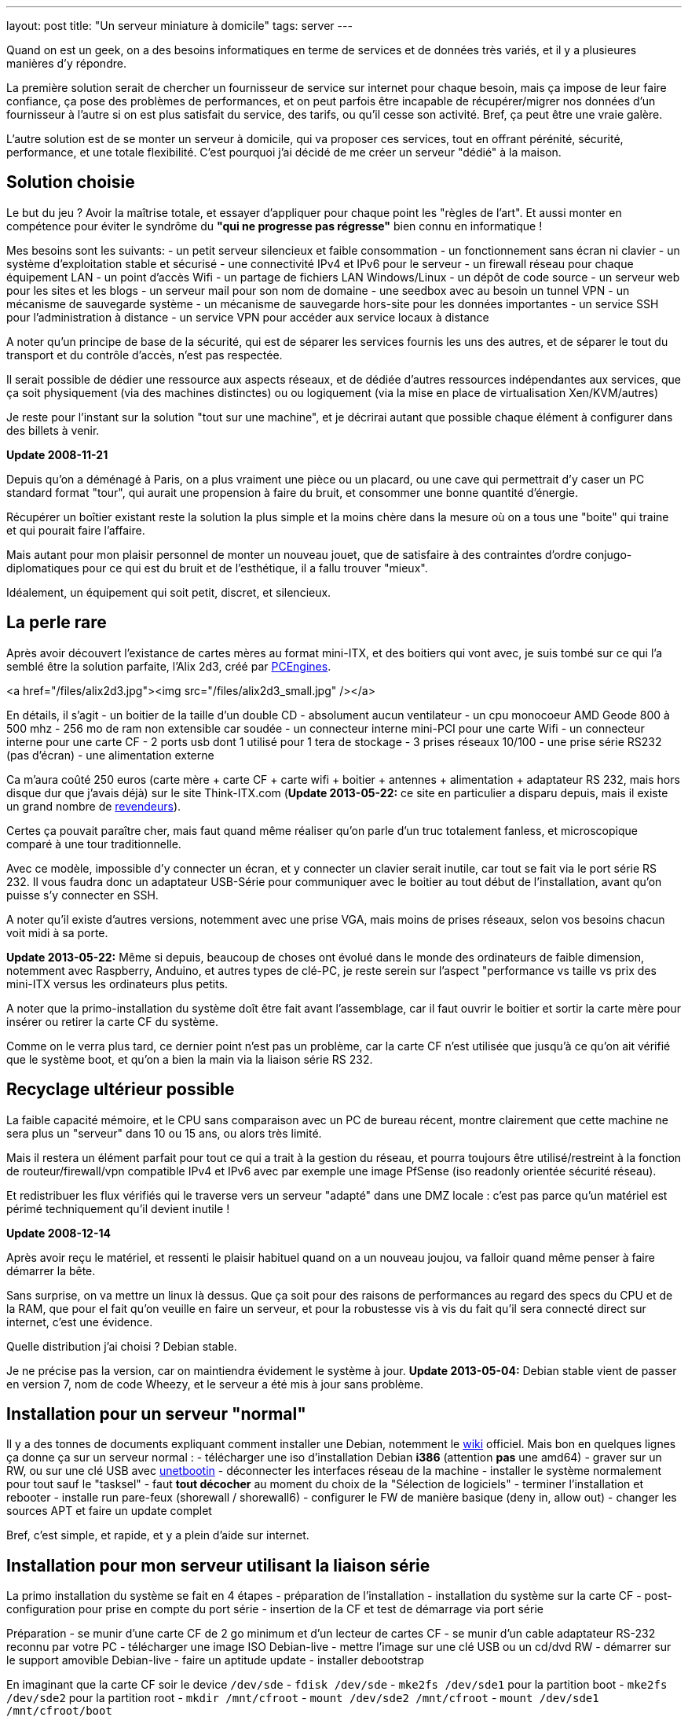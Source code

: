 ---
layout: post
title:  "Un serveur miniature à domicile"
tags: server
---

Quand on est un geek, on a des besoins informatiques en terme de services et de données très variés, et il y a plusieures manières d'y répondre.

La première solution serait de chercher un fournisseur de service sur internet pour chaque besoin, mais ça impose de leur faire confiance, ça pose des problèmes de performances, et on peut parfois être incapable de récupérer/migrer nos données d'un fournisseur à l'autre si on est plus satisfait du service, des tarifs, ou qu'il cesse son activité. Bref, ça peut être une vraie galère.

L'autre solution est de se monter un serveur à domicile, qui va proposer ces services, tout en offrant pérénité, sécurité, performance, et une totale flexibilité. C'est pourquoi j'ai décidé de me créer un serveur "dédié" à la maison.

== Solution choisie

Le but du jeu ? Avoir la maîtrise totale, et essayer d'appliquer pour chaque point les "règles de l'art". Et aussi monter en compétence pour éviter le syndrôme du *"qui ne progresse pas régresse"* bien connu en informatique !

Mes besoins sont les suivants:
- un petit serveur silencieux et faible consommation
- un fonctionnement sans écran ni clavier
- un système d'exploitation stable et sécurisé
- une connectivité IPv4 et IPv6 pour le serveur
- un firewall réseau pour chaque équipement LAN
- un point d'accès Wifi
- un partage de fichiers LAN Windows/Linux
- un dépôt de code source
- un serveur web pour les sites et les blogs
- un serveur mail pour son nom de domaine
- une seedbox avec au besoin un tunnel VPN
- un mécanisme de sauvegarde système
- un mécanisme de sauvegarde hors-site pour les données importantes
- un service SSH pour l'administration à distance
- un service VPN pour accéder aux service locaux à distance

A noter qu'un principe de base de la sécurité, qui est de séparer les services fournis les uns des autres, et de séparer le tout du transport et du contrôle d'accès, n'est pas respectée.

Il serait possible de dédier une ressource aux aspects réseaux, et de dédiée d'autres ressources indépendantes aux services, que ça soit physiquement (via des machines distinctes) ou ou logiquement (via la mise en place de virtualisation Xen/KVM/autres)

Je reste pour l'instant sur la solution "tout sur une machine", et je décrirai autant que possible chaque élément à configurer dans des billets à venir.

**Update 2008-11-21**

Depuis qu'on a déménagé à Paris, on a plus vraiment une pièce ou un placard, ou une cave qui permettrait d'y caser un PC standard format "tour", qui aurait une propension à faire du bruit, et consommer une bonne quantité d'énergie.

Récupérer un boîtier existant reste la solution la plus simple et la moins chère dans la mesure où on a tous une "boite" qui traine et qui pourait faire l'affaire.

Mais autant pour mon plaisir personnel de monter un nouveau jouet, que de satisfaire à des contraintes d'ordre conjugo-diplomatiques pour ce qui est du bruit et de l'esthétique, il a fallu trouver "mieux".

Idéalement, un équipement qui soit petit, discret, et silencieux.

== La perle rare

Après avoir découvert l'existance de cartes mères au format mini-ITX, et des boitiers qui vont avec, je suis tombé sur ce qui l'a semblé être la solution parfaite, l'Alix 2d3, créé par link:http://pcengines.ch/[PCEngines].

<a href="/files/alix2d3.jpg"><img src="/files/alix2d3_small.jpg" /></a>

En détails, il s'agit
- un boitier de la taille d'un double CD
- absolument aucun ventilateur
- un cpu monocoeur AMD Geode 800 à 500 mhz
- 256 mo de ram non extensible car soudée
- un connecteur interne mini-PCI pour une carte Wifi
- un connecteur interne pour une carte CF
- 2 ports usb dont 1 utilisé pour 1 tera de stockage
- 3 prises réseaux 10/100
- une prise série RS232 (pas d'écran)
- une alimentation externe

Ca m'aura coûté 250 euros (carte mère + carte CF + carte wifi + boitier + antennes + alimentation + adaptateur RS 232, mais hors disque dur que j'avais déjà) sur le site Think-ITX.com (**Update 2013-05-22:** ce site en particulier a disparu depuis, mais il existe un grand nombre de link:http://pcengines.ch/order.htm[revendeurs]).

Certes ça pouvait paraître cher, mais faut quand même réaliser qu'on parle d'un truc totalement fanless, et microscopique comparé à une tour traditionnelle.

Avec ce modèle, impossible d'y connecter un écran, et y connecter un clavier serait inutile, car tout se fait via le port série RS 232. Il vous faudra donc un adaptateur USB-Série pour communiquer avec le boitier au tout début de l'installation, avant qu'on puisse s'y connecter en SSH.

A noter qu'il existe d'autres versions, notemment avec une prise VGA, mais moins de prises réseaux, selon vos besoins chacun voit midi à sa porte.

**Update 2013-05-22:** Même si depuis, beaucoup de choses ont évolué dans le monde des ordinateurs de faible dimension, notemment avec Raspberry, Anduino, et autres types de clé-PC, je reste serein sur l'aspect "performance vs taille vs prix des mini-ITX versus les ordinateurs plus petits.

A noter que la primo-installation du système doît être fait avant l'assemblage, car il faut ouvrir le boitier et sortir la carte mère pour insérer ou retirer la carte CF du système.

Comme on le verra plus tard, ce dernier point n'est pas un problème, car la carte CF n'est utilisée que jusqu'à ce qu'on ait vérifié que le système boot, et qu'on a bien la main via la liaison série RS 232.

== Recyclage ultérieur possible

La faible capacité mémoire, et le CPU sans comparaison avec un PC de bureau récent, montre clairement que cette machine ne sera plus un "serveur" dans 10 ou 15 ans, ou alors très limité.

Mais il restera un élément parfait pour tout ce qui a trait à la gestion du réseau, et pourra toujours être utilisé/restreint à la fonction de routeur/firewall/vpn compatible IPv4 et IPv6 avec par exemple une image PfSense (iso readonly orientée sécurité réseau).

Et redistribuer les flux vérifiés qui le traverse vers un serveur "adapté" dans une DMZ locale : c'est pas parce qu'un matériel est périmé techniquement qu'il devient inutile !

**Update 2008-12-14**

Après avoir reçu le matériel, et ressenti le plaisir habituel quand on a un nouveau joujou, va falloir quand même penser à faire démarrer la bête.

Sans surprise, on va mettre un linux là dessus. Que ça soit pour des raisons de performances au regard des specs du CPU et de la RAM, que pour el fait qu'on veuille en faire un serveur, et pour la robustesse vis à vis du fait qu'il sera connecté direct sur internet, c'est une évidence.

Quelle distribution j'ai choisi ? Debian stable.

Je ne précise pas la version, car on maintiendra évidement le système à jour. **Update 2013-05-04:** Debian stable vient de passer en version 7, nom de code Wheezy, et le serveur a été mis à jour sans problème.

== Installation pour un serveur "normal"

Il y a des tonnes de documents expliquant comment installer une Debian, notemment le link:http://www.debian.org/releases/wheezy/i386/index.html.fr[wiki] officiel. Mais bon en quelques lignes ça donne ça sur un serveur normal :
- télécharger une iso d'installation Debian *i386* (attention *pas* une amd64)
- graver sur un RW, ou sur une clé USB avec link:http://unetbootin.sourceforge.net/[unetbootin]
- déconnecter les interfaces réseau de la machine
- installer le système normalement pour tout sauf le "tasksel"
- faut *tout décocher* au moment du choix de la "Sélection de logiciels"
- terminer l'installation et rebooter
- installe run pare-feux (shorewall / shorewall6)
- configurer le FW de manière basique (deny in, allow out)
- changer les sources APT et faire un update complet

Bref, c'est simple, et rapide, et y a plein d'aide sur internet.

== Installation pour mon serveur utilisant la liaison série

La primo installation du système se fait en 4 étapes
- préparation de l'installation
- installation du système sur la carte CF
- post-configuration pour prise en compte du port série
- insertion de la CF et test de démarrage via port série

Préparation
- se munir d'une carte CF de 2 go minimum et d'un lecteur de cartes CF
- se munir d'un cable adaptateur RS-232 reconnu par votre PC
- télécharger une image ISO Debian-live
- mettre l'image sur une clé USB ou un cd/dvd RW
- démarrer sur le support amovible Debian-live
- faire un aptitude update
- installer debootstrap

En imaginant que la carte CF soir le device `/dev/sde`
- `fdisk /dev/sde`
- `mke2fs /dev/sde1` pour la partition boot
- `mke2fs /dev/sde2` pour la partition root
- `mkdir /mnt/cfroot`
- `mount /dev/sde2 /mnt/cfroot`
- `mount /dev/sde1 /mnt/cfroot/boot`

Installer le système
- `debootstrap --arch i386 squeeze /mnt/cfroot http://ftp.debian.org/debian/`
- documentation annexe sur le link:http://wiki.debian.org/fr/Debootstrap[wiki] officiel

Passer du système "hôte" au système "cible"
- `mount –bind /dev/ /mnt/cfroot/dev`
- `mount -t proc /proc /mnt/cfroot/proc`
- `mount -t sysfs /sys /mnt/cfroot/sys`
- `chroot /mnt/cfroot /bin/bash`

La mainenant on est "en cible"
- `aptitude update`
- `aptitude install grub2`
- `mkdir /boot/grub/`
- `cp /usr/lib/grub/i386-pc/* /boot/grub`

Prendre en compte le port série
- éditer le fichier `/etc/default/grub`
- changer `GRUB_CMDLINE_LINUX="console=ttyS0,38400n8 rootdelay=10"`
- changer `GRUB_TERMINAL=serial`
- ajouter `GRUB_SERIAL_COMMAND="serial --speed=38400 --unit=0 --word=8 --parity=no –stop=1"`
- faire un `update-grub` pour prendre en compte les modifications

Identification des partitions
- utiliser la sortie de la commande `ls -l /dev/disk/by-uuid/` pour construire `/etc/fstab` en se basant sur  le format suivant `UUID=xxx /mntpnt  fstype defaults 0 N` où N vaut 1 pour la partition root, ou 2 pour les autres partitions
- éditer `/etc/inittab` pour y mettre `s0:12345:respawn:/sbin/agetty -L 38400 ttyS0 vt100` afin qu'on ait un invité de connexion sur le port série

Insérer la carte CF dans la carte Alix, l'alimenter après avoir connecté le port série, et vérifier que tout démarre. Accepter le "rescue" pour avoir une ligne de commande. Dès que c'est possible, re-lancer un `update-grub` pour virer toutes les références mises lors de l'install après le debootstrap.

Redémarrer encore une fois, et on a un serveur autonome qui fonctionne.

Quelques autres liens d'installation debian pour alix2d3
- *update 2017-04-30*: page ericbosdure.com/2012/01/16/debian-6-sur-alix-2d13 introuvable, même sur archive.org
- link:http://www.bitprocessor.be/2011/11/13/alix-2d13-debian-squeeze/[bitprocessor.be]

